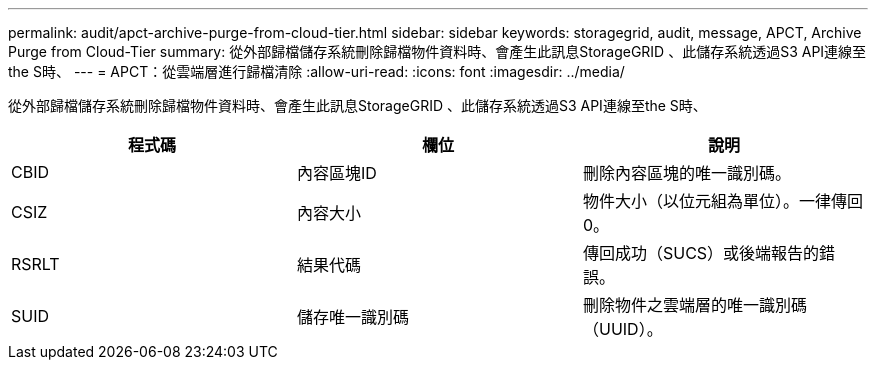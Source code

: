 ---
permalink: audit/apct-archive-purge-from-cloud-tier.html 
sidebar: sidebar 
keywords: storagegrid, audit, message, APCT, Archive Purge from Cloud-Tier 
summary: 從外部歸檔儲存系統刪除歸檔物件資料時、會產生此訊息StorageGRID 、此儲存系統透過S3 API連線至the S時、 
---
= APCT：從雲端層進行歸檔清除
:allow-uri-read: 
:icons: font
:imagesdir: ../media/


[role="lead"]
從外部歸檔儲存系統刪除歸檔物件資料時、會產生此訊息StorageGRID 、此儲存系統透過S3 API連線至the S時、

|===
| 程式碼 | 欄位 | 說明 


 a| 
CBID
 a| 
內容區塊ID
 a| 
刪除內容區塊的唯一識別碼。



 a| 
CSIZ
 a| 
內容大小
 a| 
物件大小（以位元組為單位）。一律傳回0。



 a| 
RSRLT
 a| 
結果代碼
 a| 
傳回成功（SUCS）或後端報告的錯誤。



 a| 
SUID
 a| 
儲存唯一識別碼
 a| 
刪除物件之雲端層的唯一識別碼（UUID）。

|===